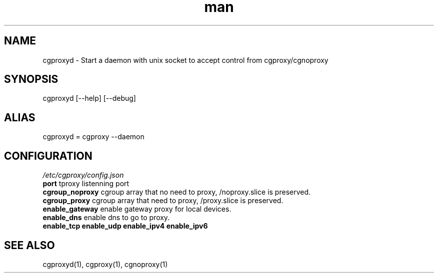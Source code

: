 .\" Manpage for cgproxyd
.TH man 1 "19 May 2020" "1.0" "cgproxyd man page"
.SH NAME
cgproxyd \- Start a daemon with unix socket to accept control from cgproxy/cgnoproxy
.SH SYNOPSIS
cgproxyd [--help] [--debug]
.SH ALIAS
cgproxyd = cgproxy --daemon
.SH CONFIGURATION
.I /etc/cgproxy/config.json
.br
.B port 
tproxy listenning port
.br
.B cgroup_noproxy
cgroup array that no need to proxy, /noproxy.slice is preserved.
.br
.B cgroup_proxy
cgroup array that need to proxy, /proxy.slice is preserved.
.br
.B enable_gateway
enable gateway proxy for local devices.
.br
.B enable_dns
enable dns to go to proxy.
.br
.B enable_tcp enable_udp enable_ipv4 enable_ipv6
.SH SEE ALSO
cgproxyd(1), cgproxy(1), cgnoproxy(1)

